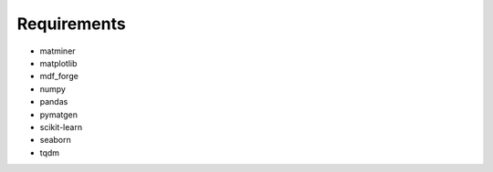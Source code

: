 Requirements
------------

* matminer
* matplotlib
* mdf_forge
* numpy
* pandas
* pymatgen
* scikit-learn
* seaborn
* tqdm